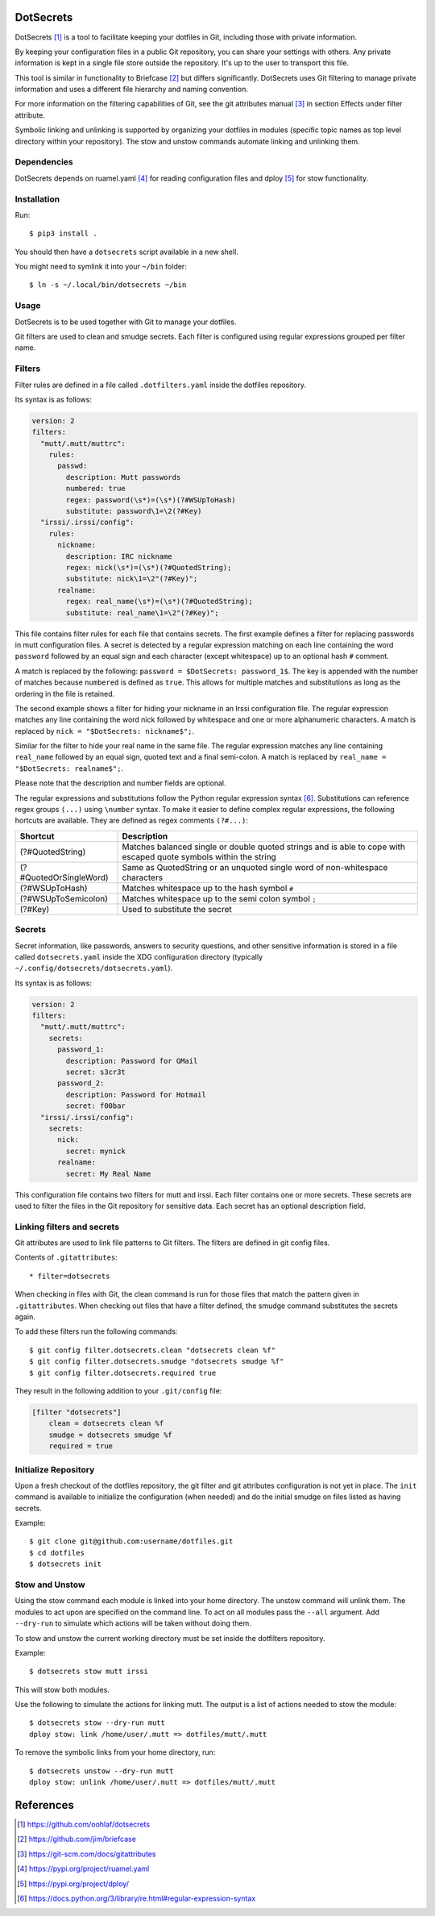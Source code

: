 DotSecrets
==========

DotSecrets [1]_ is a tool to facilitate keeping your dotfiles in Git, including
those with private information.

By keeping your configuration files in a public Git repository, you can share
your settings with others. Any private information is kept in a single file
store outside the repository. It's up to the user to transport this file.

This tool is similar in functionality to Briefcase [2]_ but differs
significantly. DotSecrets uses Git filtering to manage private information and
uses a different file hierarchy and naming convention.

For more information on the filtering capabilities of Git, see the
git attributes manual [3]_ in section Effects under filter attribute.

Symbolic linking and unlinking is supported by organizing your dotfiles in
modules (specific topic names as top level directory within your repository).
The stow and unstow commands automate linking and unlinking them.


Dependencies
------------

DotSecrets depends on ruamel.yaml [4]_ for reading configuration files and
dploy [5]_ for stow functionality.


Installation
------------

Run::

    $ pip3 install .

You should then have a ``dotsecrets`` script available in a new shell.

You might need to symlink it into your ``~/bin`` folder::

    $ ln -s ~/.local/bin/dotsecrets ~/bin



Usage
-----

DotSecrets is to be used together with Git to manage your dotfiles.

Git filters are used to clean and smudge secrets. Each filter is configured
using regular expressions grouped per filter name.


Filters
-------

Filter rules are defined in a file called ``.dotfilters.yaml`` inside the
dotfiles repository.

Its syntax is as follows:

.. code-block:: yaml

    version: 2
    filters:
      "mutt/.mutt/muttrc":
        rules:
          passwd:
            description: Mutt passwords
            numbered: true
            regex: password(\s*)=(\s*)(?#WSUpToHash)
            substitute: password\1=\2(?#Key)
      "irssi/.irssi/config":
        rules:
          nickname:
            description: IRC nickname
            regex: nick(\s*)=(\s*)(?#QuotedString);
            substitute: nick\1=\2"(?#Key)";
          realname:
            regex: real_name(\s*)=(\s*)(?#QuotedString);
            substitute: real_name\1=\2"(?#Key)";

This file contains filter rules for each file that contains secrets. The
first example defines a filter for replacing passwords in mutt configuration
files. A secret is detected by a regular expression matching on each line
containing the word ``password`` followed by an equal sign and each character
(except whitespace) up to an optional hash ``#`` comment.

A match is replaced by the following: ``password = $DotSecrets: password_1$``.
The key is appended with the number of matches because ``numbered`` is defined
as ``true``. This allows for multiple matches and substitutions as long as the
ordering in the file is retained.

The second example shows a filter for hiding your nickname in an Irssi
configuration file. The regular expression matches any line containing the
word nick followed by whitespace and one or more alphanumeric characters. A
match is replaced by ``nick = "$DotSecrets: nickname$";``.

Similar for the filter to hide your real name in the same file. The regular
expression matches any line containing ``real_name`` followed by an equal
sign, quoted text and a final semi-colon. A match is replaced by
``real_name = "$DotSecrets: realname$";``.

Please note that the description and number fields are optional.

The regular expressions and substitutions follow the Python regular expression
syntax [6]_. Substitutions can reference regex groups ``(...)`` using
``\number`` syntax. To make it easier to define complex regular expressions,
the following hortcuts are available. They are defined as regex comments
``(?#...)``:

======================  ====================================================
Shortcut                Description
======================  ====================================================
(?#QuotedString)        Matches balanced single or double quoted strings and
                        is able to cope with escaped quote symbols within
                        the string
(?#QuotedOrSingleWord)  Same as QuotedString or an unquoted single word of
                        non-whitespace characters
(?#WSUpToHash)          Matches whitespace up to the hash symbol ``#``
(?#WSUpToSemicolon)     Matches whitespace up to the semi colon symbol ``;``
(?#Key)                 Used to substitute the secret
======================  ====================================================


Secrets
-------

Secret information, like passwords, answers to security questions, and other
sensitive information is stored in a file called ``dotsecrets.yaml`` inside
the XDG configuration directory (typically
``~/.config/dotsecrets/dotsecrets.yaml``).

Its syntax is as follows:

.. code-block:: yaml

    version: 2
    filters:
      "mutt/.mutt/muttrc":
        secrets:
          password_1:
            description: Password for GMail
            secret: s3cr3t
          password_2:
            description: Password for Hotmail
            secret: f00bar
      "irssi/.irssi/config":
        secrets:
          nick:
            secret: mynick
          realname:
            secret: My Real Name

This configuration file contains two filters for mutt and irssi. Each
filter contains one or more secrets. These secrets are used to filter the
files in the Git repository for sensitive data. Each secret has an optional
description field.


Linking filters and secrets
---------------------------

Git attributes are used to link file patterns to Git filters. The filters are
defined in git config files.

Contents of ``.gitattributes``::

    * filter=dotsecrets

When checking in files with Git, the clean command is run for those files that
match the pattern given in ``.gitattributes``. When checking out files that
have a filter defined, the smudge command substitutes the secrets again.

To add these filters run the following commands::

    $ git config filter.dotsecrets.clean "dotsecrets clean %f"
    $ git config filter.dotsecrets.smudge "dotsecrets smudge %f"
    $ git config filter.dotsecrets.required true

They result in the following addition to your ``.git/config`` file:

.. code-block:: ini

    [filter "dotsecrets"]
        clean = dotsecrets clean %f
        smudge = dotsecrets smudge %f
        required = true


Initialize Repository
---------------------

Upon a fresh checkout of the dotfiles repository, the git filter and git
attributes configuration is not yet in place. The ``init`` command is
available to initialize the configuration (when needed) and do the initial
smudge on files listed as having secrets.

Example::

    $ git clone git@github.com:username/dotfiles.git
    $ cd dotfiles
    $ dotsecrets init


Stow and Unstow
---------------

Using the stow command each module is linked into your home directory. The
unstow command will unlink them. The modules to act upon are specified
on the command line. To act on all modules pass the ``--all`` argument.
Add ``--dry-run`` to simulate which actions will be taken without doing
them.

To stow and unstow the current working directory must be set inside the
dotfilters repository.

Example::

    $ dotsecrets stow mutt irssi

This will stow both modules.

Use the following to simulate the actions for linking mutt. The output
is a list of actions needed to stow the module::

    $ dotsecrets stow --dry-run mutt
    dploy stow: link /home/user/.mutt => dotfiles/mutt/.mutt


To remove the symbolic links from your home directory, run::

    $ dotsecrets unstow --dry-run mutt
    dploy stow: unlink /home/user/.mutt => dotfiles/mutt/.mutt


References
==========

.. [1] https://github.com/oohlaf/dotsecrets
.. [2] https://github.com/jim/briefcase
.. [3] https://git-scm.com/docs/gitattributes
.. [4] https://pypi.org/project/ruamel.yaml
.. [5] https://pypi.org/project/dploy/
.. [6] https://docs.python.org/3/library/re.html#regular-expression-syntax
